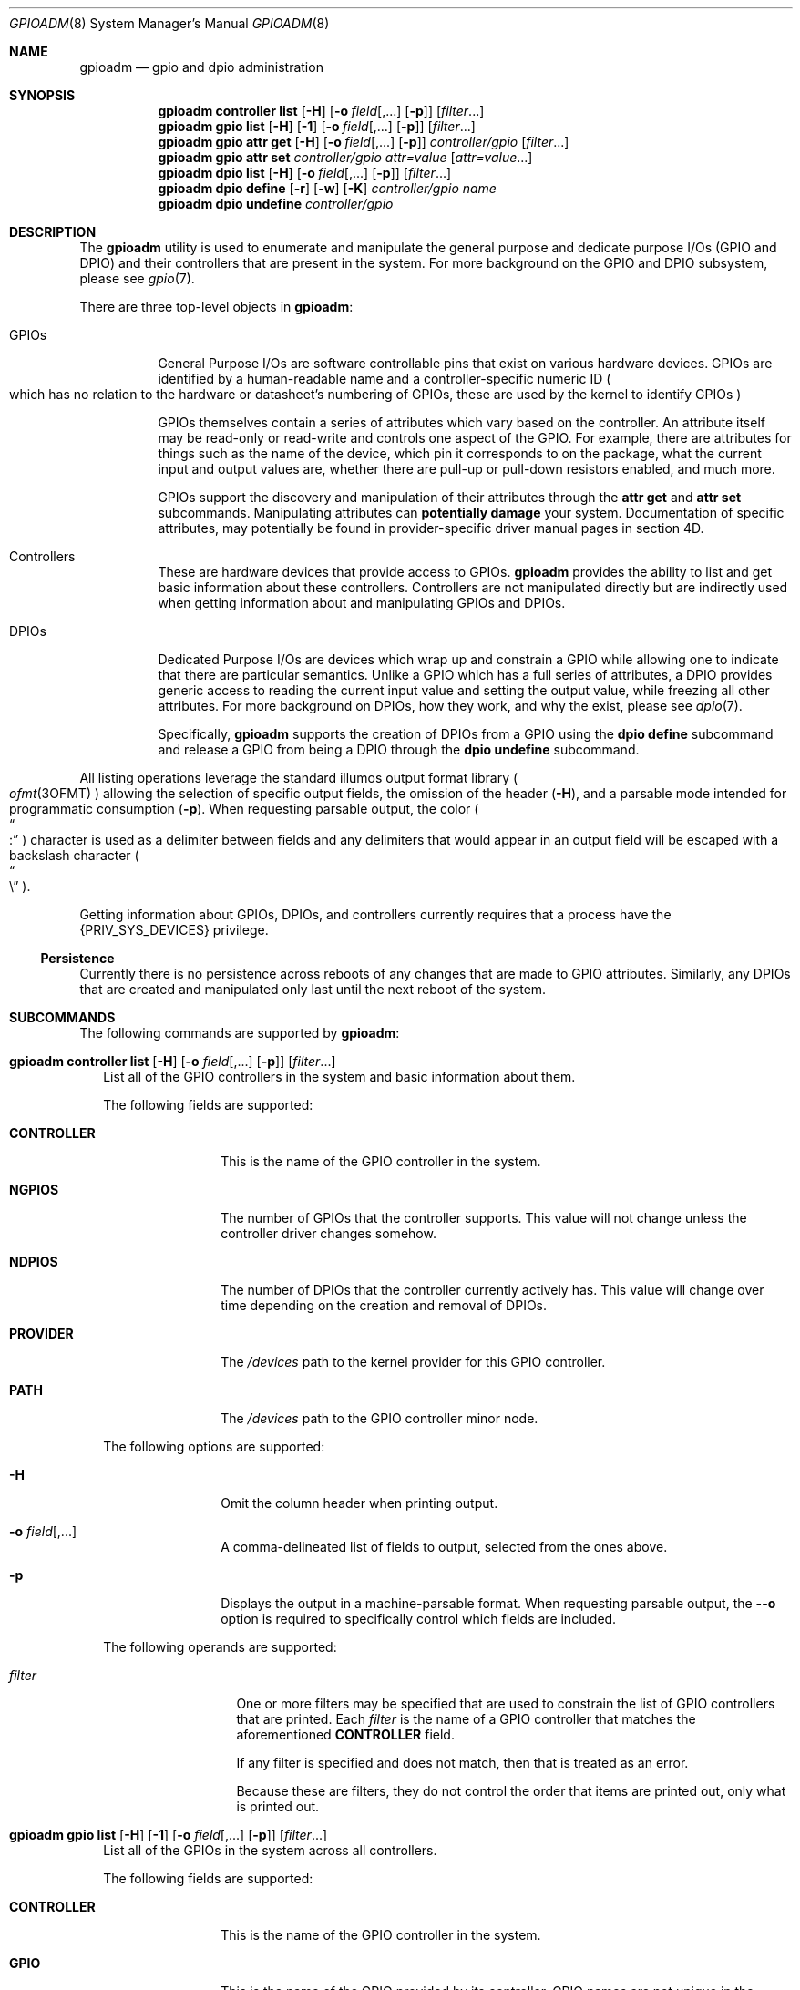.\"
.\" This file and its contents are supplied under the terms of the
.\" Common Development and Distribution License ("CDDL"), version 1.0.
.\" You may only use this file in accordance with the terms of version
.\" 1.0 of the CDDL.
.\"
.\" A full copy of the text of the CDDL should have accompanied this
.\" source.  A copy of the CDDL is also available via the Internet at
.\" http://www.illumos.org/license/CDDL.
.\"
.\"
.\" Copyright 2022 Oxide Computer Company
.\"
.Dd September 17, 2022
.Dt GPIOADM 8
.Os
.Sh NAME
.Nm gpioadm
.Nd gpio and dpio administration
.Sh SYNOPSIS
.Nm
.Cm controller
.Cm list
.Op Fl H
.Op Fl o Ar field Ns [,...] Op Fl p
.Op Ar filter Ns ...
.Nm
.Cm gpio
.Cm list
.Op Fl H
.Op Fl 1
.Op Fl o Ar field Ns [,...] Op Fl p
.Op Ar filter Ns ...
.Nm
.Cm gpio
.Cm attr
.Cm get
.Op Fl H
.Op Fl o Ar field Ns [,...] Op Fl p
.Ar controller/gpio
.Op Ar filter Ns ...
.Nm
.Cm gpio
.Cm attr
.Cm set
.Ar controller/gpio
.Ar attr=value
.Op Ar attr=value Ns ...
.Nm
.Cm dpio
.Cm list
.Op Fl H
.Op Fl o Ar field Ns [,...] Op Fl p
.Op Ar filter Ns ...
.Nm
.Cm dpio
.Cm define
.Op Fl r
.Op Fl w
.Op Fl K
.Ar controller/gpio
.Ar name
.Nm
.Cm dpio
.Cm undefine
.Ar controller/gpio
.Sh DESCRIPTION
The
.Nm
utility is used to enumerate and manipulate the general purpose and
dedicate purpose I/Os
.Pq GPIO and DPIO
and their controllers that are present in the system.
For more background on the GPIO and DPIO subsystem, please see
.Xr gpio 7 .
.Pp
There are three top-level objects in
.Nm :
.Bl -tag -width Ds
.It GPIOs
General Purpose I/Os are software controllable pins that exist on
various hardware devices.
GPIOs are identified by a human-readable name and a controller-specific
numeric ID
.Po
which has no relation to the hardware or datasheet's numbering of GPIOs,
these are used by the kernel to identify GPIOs
.Pc
.Pp
GPIOs themselves contain a series of attributes which vary based on the
controller.
An attribute itself may be read-only or read-write and controls one
aspect of the GPIO.
For example, there are attributes for things such as the name of the
device, which pin it corresponds to on the package, what the current
input and output values are, whether there are pull-up or pull-down
resistors enabled, and much more.
.Pp
GPIOs support the discovery and manipulation of their attributes through
the
.Cm attr
.Cm get
and
.Cm attr
.Cm set
subcommands.
Manipulating attributes can
.Sy potentially damage
your system.
Documentation of specific attributes, may potentially be found in
provider-specific driver manual pages in section 4D.
.It Controllers
These are hardware devices that provide access to GPIOs.
.Nm
provides the ability to list and get basic information about these
controllers.
Controllers are not manipulated directly but are indirectly used when
getting information about and manipulating GPIOs and DPIOs.
.It DPIOs
Dedicated Purpose I/Os are devices which wrap up and constrain a GPIO
while allowing one to indicate that there are particular semantics.
Unlike a GPIO which has a full series of attributes, a DPIO provides
generic access to reading the current input value and setting the output
value, while freezing all other attributes.
For more background on DPIOs, how they work, and why the exist, please
see
.Xr dpio 7 .
.Pp
Specifically,
.Nm
supports the creation of DPIOs from a GPIO using the
.Cm dpio
.Cm define
subcommand and release a GPIO from being a DPIO through the
.Cm dpio
.Cm undefine
subcommand.
.El
.Pp
All listing operations leverage the standard illumos output format
library
.Po
.Xr ofmt 3OFMT
.Pc
allowing the selection of specific output fields, the omission of the
header
.Pq Fl H ,
and a parsable mode intended for programmatic consumption
.Pq Fl p .
When requesting parsable output, the color
.Po
.Do
:
.Dc
.Pc
character is used as a delimiter between fields and any delimiters that
would appear in an output field will be escaped with a backslash
character
.Po
.Do
\e
.Dc
.Pc .
.Pp
Getting information about GPIOs, DPIOs, and controllers currently
requires that a process have the
.Brq Dv PRIV_SYS_DEVICES
privilege.
.Ss Persistence
Currently there is no persistence across reboots of any changes that are
made to GPIO attributes.
Similarly, any DPIOs that are created and manipulated only last until
the next reboot of the system.
.Sh SUBCOMMANDS
The following commands are supported by
.Nm :
.Bl -tag -width ""
.It Xo
.Nm
.Cm controller
.Cm list
.Op Fl H
.Op Fl o Ar field Ns [,...] Op Fl p
.Op Ar filter Ns ...
.Xc
List all of the GPIO controllers in the system and basic information
about them.
.Pp
The following fields are supported:
.Bl -tag -width CONTROLLER
.It Sy CONTROLLER
This is the name of the GPIO controller in the system.
.It Sy NGPIOS
The number of GPIOs that the controller supports.
This value will not change unless the controller driver changes somehow.
.It Sy NDPIOS
The number of DPIOs that the controller currently actively has.
This value will change over time depending on the creation and removal
of DPIOs.
.It Sy PROVIDER
The
.Pa /devices
path to the kernel provider for this GPIO controller.
.It Sy PATH
The
.Pa /devices
path to the GPIO controller minor node.
.El
.Pp
The following options are supported:
.Bl -tag -width Fl
.It Fl H
Omit the column header when printing output.
.It Fl o Ar field Ns [,...]
A comma-delineated list of fields to output, selected from the ones
above.
.It Fl p
Displays the output in a machine-parsable format.
When requesting parsable output, the
.Fl -o
option is required to specifically control which fields are included.
.El
.Pp
The following operands are supported:
.Bl -tag -width Ar
.It Ar filter
One or more filters may be specified that are used to constrain the list
of GPIO controllers that are printed.
Each
.Ar filter
is the name of a GPIO controller that matches the aforementioned
.Sy CONTROLLER
field.
.Pp
If any filter is specified and does not match, then that is treated as
an error.
.Pp
Because these are filters, they do not control the order that items are
printed out, only what is printed out.
.El
.It Xo
.Nm
.Cm gpio
.Cm list
.Op Fl H
.Op Fl 1
.Op Fl o Ar field Ns [,...] Op Fl p
.Op Ar filter Ns ...
.Xc
List all of the GPIOs in the system across all controllers.
.Pp
The following fields are supported:
.Bl -tag -width CONTROLLER
.It Sy CONTROLLER
This is the name of the GPIO controller in the system.
.It Sy GPIO
This is the name of the GPIO provided by its controller.
GPIO names are not unique in the system and are scoped to their
controller.
.It Sy ID
The numeric ID of the GPIO.
This is used as part of getting and setting attributes as well as when
defining and undefining DPIOs.
.El
The following options are supported:
.Bl -tag -width Fl
.It Fl 1
Exit non-zero if the list operation outputs more than one item.
This is generally used in conjunction with a specific
.Ar filter
that would include both a controller and a GPIO name.
.It Fl H
Omit the column header when printing output.
.It Fl o Ar field Ns [,...]
A comma-delineated list of fields to output, selected from the ones
above.
.It Fl p
Displays the output in a machine-parsable format.
When requesting parsable output, the
.Fl -o
option is required to specifically control which fields are included.
.El
The following operands are supported:
.Bl -tag -width Ar
.It Ar filter
One or more filters that are used to constrain the list of GPIOs that
are printed.
Each filter may combine a GPIO controller and a GPIO name.
There are three general forms:
.Bl -tag -width Ar
.It Ar controller
This filter matches all GPIOs that are present under the controller
named by
.Ar controller .
.It Ar */gpio
This filter matches all controllers, but only prints GPIOs with the
specified name
.Ar gpio .
.It Ar controller/gpio
This is the intersection of the prior two filters.
This filter will only print if both a GPIO's controller and its name
match the specified values.
.El
.Pp
Like with other filters, this does not control the order that matches
are printed in and
.Nm
will error if not all filters are used.
The filters can be combined with the
.Fl 1
option to guarantee that only a single GPIO is matched.
.El
.It Xo
.Nm
.Cm gpio
.Cm attr
.Cm get
.Op Fl H
.Op Fl o Ar field Ns [,...] Op Fl p
.Ar controller/gpio
.Op Ar filter Ns ...
.Xc
The
.Cm gpio
.Cm attr
.Cm get
subcommand is used to display all of the attributes of a single GPIO
that is specified by
.Ar controller/gpio .
The
.Ar controller
part of that is the name of the controller.
The
.Ar gpio
part of the specification is currently restricted to the GPIO's numeric
ID.
.Pp
For each of a single GPIO's attributes, the name of the attribute, its
current value, what permissions exist for its value, and then what
values are possible to st for it are displayed.
Filters can be used to limit which attributes are displayed.
.Pp
The following fields are supported:
.Bl -tag -width POSSIBLE
.It Sy ATTR
This is the name of the attribute.
It is split into a provider name and then a specific attribute name as
all attributes are generally scoped to their provider.
.It Sy PERM
This indicates the current permissions for manipulating this attribute.
This is treated as a two character field with
.Sq r
standing for reading the value and
.Sq w
standing for writing the value.
.It Sy VALUE
This is the current value of the attribute.
It will generally be rendered as a human-readable string when
appropriate so that way the value can be understood and does not require
understanding the underlying provider's specific values.
.It Sy POSSIBLE
A list of all possible values that are supported for this field.
This allows one to know what they can possibly set for this attribute.
For some read-only attributes this field may not have a value.
.It Sy RAW
This provides the underlying provider's value for this attribute.
For string based attributes, this is the same as the
.Sy VALUE
field.
For other attributes, this are backed by uint32's under the hood, these
are the hexadecimal form of the integer.
.El
.Bl -tag -width Fl
.It Fl H
Omit the column header when printing output.
.It Fl o Ar field Ns [,...]
A comma-delineated list of fields to output, selected from the ones
above.
.It Fl p
Displays the output in a machine-parsable format.
When requesting parsable output, the
.Fl -o
option is required to specifically control which fields are included.
.El
The following operands are supported:
.Bl -tag -width Ar
.It Ar filter
One or more filters may be specified that are used to constrain the list
of GPIO attributes that are printed.
Each
.Ar filter
is the name of a GPIO attributes that matches the aforementioned
.Sy ATTR
field.
.El
.It Xo
.Nm
.Cm gpio
.Cm attr
.Cm set
.Ar controller/gpio
.Ar attr=value
.Op Ar attr=value Ns ...
.Xc
The
.Cm gpio
.Cm attr
.Cm set
subcommand is used to set one or more attributes of the GPIO that is
named by
.Ar controller/gpio .
The
.Ar controller
part of that is the name of the controller.
The
.Ar gpio
part of the specification is currently restricted to the GPIO's numeric
ID.
.Pp
All attributes that are specified are given to the hardware to apply at
once which generally means that either all of them should be applied or
none of them will be.
This allows one to change from one atomic state to another without
worrying about how to construct an attribute by attribute path from one
state to the next, which may not be safe.
.Pp
Attributes and values are separated with the equals character
.Po
.Do
=
.Dc
.Pc .
.Ar attr
should be the full name of an attribute.
.Ar value
is the value to set.
.Nm
will automatically convert the human-readable strings that describe
values into the appropriate underlying provider-specific form.
To see which values are valid, look at the
.Sy POSSIBLE
column when getting the attributes.
.It Xo
.Nm
.Cm dpio
.Cm list
.Op Fl H
.Op Fl o Ar field Ns [,...] Op Fl p
.Op Ar filter Ns ...
.Xc
The
.Cm dpio
.Cm list
subcommand lists all the DPIOs that have been created from GPIOs in the
system.
.Pp
The following fields are supported:
.Bl -tag -width CONTROLLER
.It Sy DPIO
This is the name of a DPIO.
DPIO names are unique in the system and a DPIO can be found in the
filesystem at
.Pa /dev/dpio/<name> .
.It Sy CAPS
This is a list of capabilities that a DPIO supports, which is a
combination of what the underlying provider supports and what a user
requested when creating the DPIO.
The following are the current capabilities, though this list may expand
in the future:
.Bl -tag -width write
.It read
Indicates that the DPIO supports the various
.Xr read 2
family of functions.
Reading a DPIO returns the current value the DPIO sees on its pin in the
form of a 4 byte
.Vt dpio_input_t .
See
.Xr dpio 7
for more information.
.It write
Indicates that the DPIO supports the various
.Xr write 2
family of functions.
Writing a DPIO changes the value that it is outputting on its pin.
Writes must always be a 4 byte
.Vt dpio_output_t
value.
See
.Xr dpio 7
for more information.
.It poll
This indicates that the DPIO can be polled for changes to its input
value via the
.Dv POLLIN
event with functions such as
.Xr poll 2 ,
.Xr port_create 3C ,
and others.
In addition, the timestamp of when the last change was detected can be
retrieved via a device-specific
.Xr ioctl 2 .
This capability will not show up if the read capability is not present.
See
.Xr dpio 7
for more information.
.El
.It Sy FLAGS
This is a series of different flags that describe different aspects of
the DPIOs behavior.
The flags are organized and printed a series of letters where a
.Sq -
character denotes that a flag is not set and a letter indicates that a
flag is set.
The currently defined flags are:
.Bl -tag -width K
.It K
Indicates that the DPIO may only be used by the kernel in a layered
fashion
.Po
e.g. it must be opened by
.Xr ldi_open_by_name 9F
or a similar LDI call
.Pc .
.Pp
Users of this field should not assume that the number of flags is fixed.
When additional flag are added, they will be appended to the current
set, ensuring that the order does not change.
The appearance of additional characters in the string is what allows
callers to know that a new flag is present and gives software and humans
the ability to distinguish changes.
.El
.It Sy CONTROLLER
This is the name of the GPIO controller that the DPIO is leveraging.
When combined with the
.Sy GPIONUM
field, this uniquely identifies the GPIO that powers the DPIO.
This name is the same as would show up in the
.Cm controller
.Cm list
subcommand.
.It Sy GPIONUM
This is the ID of the GPIO on the specified controller that the DPIO has
wrapped up and constrained.
.El
.It Xo
.Nm
.Cm dpio
.Cm define
.Op Fl r
.Op Fl w
.Op Fl K
.Ar controller/gpio
.Ar name
.Xc
The
.Cm dpio
.Cm define
subcommand creates a new DPIO named
.Ar name
from the specified GPIO
.Ar controller/gpio .
Once created, a new character device will be present at
.Pa /dev/dpio/<name>
and the GPIOs attributes will be frozen other than those that are
allowed for the DPIO to operate.
After that point, the
.Cm gpio
.Cm attr
.Cm set
command will always fail until the DPIO is removed.
.Pp
The following options are supported, which modify the behavior of what the
DPIO is allowed to do:
.Bl -tag -width Fl
.It Fl K
The DPIO will be constrained such that only the kernel can open it.
See the description of the
.Dq K
flag above.
.It Fl r
This allows the DPIO to be read and return the current logical value
that the pin sees.
See the description of the read capability above for more information.
.It Fl w
This allows the DPIO's logical output value to be set or disabled.
See the description of the write capability above for more information.
.El
.Pp
While it may seem weird, it is allowed to create a DPIO and not specify
either of
.Fl r
or
.Fl w .
Such a DPIO will simply remain in its fixed state.
For example, if its attributes have it set up to drive a particular
output value
.Pq or none at all for an open-drain based pin
then that will remain constant throughout the life of the DPIO.
.It Xo
.Nm
.Cm dpio
.Cm undefine
.Ar controller/gpio
.Xc
The
.Cm dpio
.Cm undefine
subcommand releases the corresponding DPIO that was named by its GPIO
controller and specific GPIO.
If the DPIO is currently in use, this will fail.
Once successfully completed, the
.Pa /dev
entry
.Pa /dev/dpio/<name>
will be removed and the GPIOs attributes will be unfrozen, allowing them
to be manipulated again with the
.Cm gpio
.Cm attr
.Cm set
subcommand.
.El
.Sh EXIT STATUS
The
.Nm
utility exits 0 on success.
If an error occurs, it exits 1, and provides additional details about
the underlying cause of the error.
If there was an invalid or missing command line options, then
.Nm
exits 2.
.Pp
When listing controllers, GPIOs, DPIOs, or attributes, if none are
listed or if a filter is specified but is not matched, then these
conditions are all treated as errors and
.Nm
exits 1.
.Sh EXAMPLES
.\" There should be multiple examples present that describe how to use
.\" different parts of the command. This section should not be skipped
.\" and it's good to have a number of them.
.Sh INTERFACE STABILITY
The command line interface of
.Nm
is
.Sy Evolving .
The output of
.Nm
is
.Sy Not-An-Interface
and may change at any time.
.Sh SEE ALSO
.Xr poll 2 ,
.Xr read 2 ,
.Xr write 2 ,
.Xr port_get 3 C
.Xr ofmt 3OFMT ,
.Xr dpio 7 ,
.Xr gpio 7 ,
.Xr ldi_open_by_name 9F
